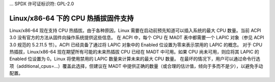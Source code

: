 ... SPDX 许可证标识符: GPL-2.0

===================================================
Linux/x86-64 下的 CPU 热插拔固件支持
===================================================

Linux/x86-64 现在支持 CPU 热插拔。由于各种原因，Linux 需要在启动前预先知道可以插入系统的最大 CPU 数量。当前 ACPI 3.0 没有官方的方法从固件向操作系统提供这些信息。
在 ACPI 中，每个 CPU 在 MADT 表中都需要一个 LAPIC 对象（参见 ACPI 3.0 规范的 5.2.11.5 节）。ACPI 已经具备了通过将 LAPIC 对象中的 Enabled 位设置为零来表示禁用的 LAPIC 的概念。
对于 CPU 热插拔，Linux/x86-64 现在期望所有可能的未来热插拔 CPU 已经在 MADT 中可用。如果 CPU 尚未可用，则应将其 LAPIC 的 Enabled 位设置为 0。Linux 将使用禁用的 LAPIC 数量来计算未来的最大 CPU 数量。
在最坏的情况下，用户可以通过命令行选项（additional_cpus=...）覆盖此选择，但建议在 MADT 中提供正确的数量（或合理的估计值，倾向于多而不是少），以避免手动配置。
